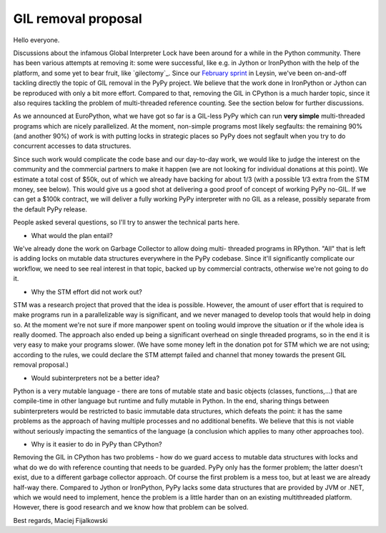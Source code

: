 GIL removal proposal
--------------------

Hello everyone.

Discussions about the infamous Global Interpreter Lock have been around for a while
in the Python community. There has been various attempts at removing it:
some were successful, like e.g. in Jython or IronPython with the help of the platform, and some yet to bear fruit, like `gilectomy`_. Since our `February sprint`_ in Leysin,
we've been on-and-off tackling directly the topic of GIL removal in the PyPy project.
We believe that the work done in IronPython or Jython can be reproduced with
only a bit more effort. Compared to that, removing the GIL in CPython is a much
harder topic, since it also requires tackling the problem of multi-threaded reference
counting. See the section below for further discussions.

.. _`February sprint`: https://morepypy.blogspot.it/2017/03/leysin-winter-sprint-summary.html

As we announced at EuroPython, what we have got so far is a GIL-less PyPy
which can run **very simple** multi-threaded programs which are nicely
parallelized.  At the moment, non-simple programs most likely segfaults: the
remaining 90% (and another 90%) of work is with putting locks in strategic
places so PyPy does not segfault when you try to do concurrent accesses to
data structures.

Since such work would complicate the code base and our day-to-day work,
we would like to judge the interest on the community and the commercial
partners to make it happen (we are not looking for individual
donations at this point).  We estimate a total cost of $50k,
out of which we already have backing for about 1/3 (with a possible 1/3
extra from the STM money, see below).  This would give us a good
shot at delivering a good proof of concept of working PyPy no-GIL. If we can get a $100k
contract, we will deliver a fully working PyPy interpreter with no GIL as a release,
possibly separate from the default PyPy release.

People asked several questions, so I'll try to answer the technical parts
here.

* What would the plan entail?

We've already done the work on Garbage Collector to allow doing multi-
threaded programs in RPython.  "All" that is left is adding locks on mutable
data structures everywhere in the PyPy codebase. Since it'll significantly complicate
our workflow, we need to see real interest in that topic, backed up by
commercial contracts, otherwise we're not going to do it.

* Why the STM effort did not work out?

STM was a research project that proved that the idea is possible. However,
the amount of user effort that is required to make programs run in a
parallelizable way is significant, and we never managed to develop tools
that would help in doing so.  At the moment we're not sure if more manpower
spent on tooling would improve the situation or if the whole idea is really doomed.
The approach also ended up being a significant overhead on single threaded programs,
so in the end it is very easy to make your programs slower.  (We have some money
left in the donation pot for STM which we are not using; according to the rules, we
could declare the STM attempt failed and channel that money towards the present
GIL removal proposal.)

* Would subinterpreters not be a better idea?

Python is a very mutable language - there are tons of mutable state and
basic objects (classes, functions,...) that are compile-time in other
language but runtime and fully mutable in Python.  In the end, sharing
things between subinterpreters would be restricted to basic immutable
data structures, which defeats the point: it has the same problems as
the approach of having multiple processes and no additional benefits.
We believe that this is not viable without seriously impacting the
semantics of the language (a conclusion which applies to many other
approaches too).

* Why is it easier to do in PyPy than CPython?

Removing the GIL in CPython has two problems - how do we guard access to mutable
data structures with locks and what do we do with reference counting that needs
to be guarded. PyPy only has the former problem; the latter doesn't exist,
due to a different garbage collector approach.  Of course the first problem
is a mess too, but at least we are already half-way there. Compared to Jython
or IronPython, PyPy lacks some data structures that are provided by JVM or .NET,
which we would need to implement, hence the problem is a little harder
than on an existing multithreaded platform. However, there is good research
and we know how that problem can be solved.

Best regards,
Maciej Fijalkowski
